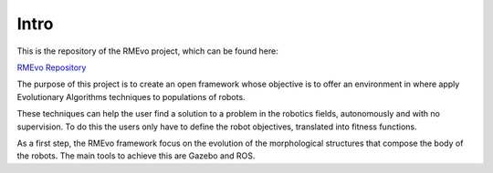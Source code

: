 Intro
*****


This is the repository of the RMEvo project, which can be found here:

`RMEvo Repository <https://github.com/aslab/rmevo>`_

The purpose of this project is to create an open framework whose objective is to offer an environment in where apply
Evolutionary Algorithms techniques to populations of robots.

These techniques can help the user find a solution to a problem in the robotics fields, autonomously and with no supervision.
To do this the users only have to define the robot objectives, translated into fitness functions.

As a first step, the RMEvo framework focus on the evolution of the morphological structures that compose the body of the robots.
The main tools to achieve this are Gazebo and ROS.